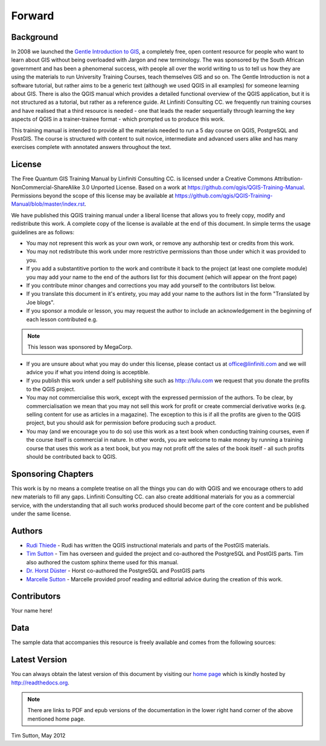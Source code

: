 Forward
=======

Background
----------

In 2008 we launched the `Gentle Introduction to GIS
<http://linfiniti.com/dla>`_, a completely free, open content resource for
people who want to learn about GIS without being overloaded with Jargon and new
terminology. The was sponsored by the South African government and has been a
phenomenal success, with people all over the world writing to us to tell us how
they are using the materials to run University Training Courses, teach
themselves GIS and so on. The Gentle Introduction is not a software tutorial,
but rather aims to be a generic text (although we used QGIS in all examples)
for someone learning about GIS. There is also the QGIS manual which provides a
detailed functional overview of the QGIS application, but it is not structured
as a tutorial, but rather as a reference guide. At Linfiniti Consulting CC. we
frequently run training courses and have realised that a third resource is
needed - one that leads the reader sequentially through learning the key
aspects of QGIS in a trainer-trainee format - which prompted us to produce this
work.

This training manual is intended to provide all the materials needed to run a 5
day course on QGIS, PostgreSQL and PostGIS. The course is structured with
content to suit novice, intermediate and advanced users alike and has many
exercises complete with annotated answers throughout the text.

License
-------

.. image:: _static/license.png 
The Free Quantum GIS Training Manual by Linfiniti Consulting CC. is licensed
under a Creative Commons Attribution-NonCommercial-ShareAlike 3.0 Unported
License.  Based on a work at https://github.com/qgis/QGIS-Training-Manual.
Permissions beyond the scope of this license may be available at
https://github.com/qgis/QGIS-Training-Manual/blob/master/index.rst.

We have published this QGIS training manual under a liberal license that allows
you to freely copy, modify and redistribute this work. A complete copy of the 
license is available at the end of this document. In simple terms the usage
guidelines are as follows:

* You may not represent this work as your own work, or remove any authorship
  text or credits from this work.
* You may not redistribute this work under more restrictive permissions than
  those under which it was provided to you.
* If you add a substantitive portion to the work and contribute it back to the
  project (at least one complete module) you may add your name to the end of the
  authors list for this document (which will appear on the front page)
* If you contribute minor changes and corrections you may add yourself to the 
  contributors list below.
* If you translate this document in it's entirety, you may add your name to the 
  authors list in the form "Translated by Joe blogs".
* If you sponsor a module or lesson, you may request the author to include an
  acknowledgement in the beginning of each lesson contributed e.g.

.. note:: This lesson was sponsored by MegaCorp.

* If you are unsure about what you may do under this license, please contact us
  at office@linfiniti.com and we will advice you if what you intend doing is
  acceptible.
* If you publish this work under a self publishing site such as http:://lulu.com
  we request that you donate the profits to the QGIS project.
* You may not commercialise this work, except with the expressed permission of
  the authors. To be clear, by commercialisation we mean that you may not sell
  this work for profit or create commercial derivative works (e.g. selling
  content for use as articles in a magazine). The exception to this is if all
  the profits are given to the QGIS project, but you should ask for permission
  before producing such a product.
* You may (and we encourage you to do so) use this work as a text book when
  conducting training courses, even if the course itself is commercial in
  nature. In other words, you are welcome to make money by running a training
  course that uses this work as a text book, but you may not profit off the
  sales of the book itself - all such profits should be contributed back to
  QGIS.


Sponsoring Chapters
-------------------

This work is by no means a complete treatise on all the things you can do with
QGIS and we encourage others to add new materials to fill any gaps. Linfiniti
Consulting CC. can also create additional materials for you as a commercial
service, with the understanding that all such works produced should become part
of the core content and be published under the same license.

Authors
-------

* `Rudi Thiede <rudi@linfiniti.com>`_ - Rudi has written the QGIS instructional
  materials and parts of the PostGIS materials.
* `Tim Sutton <tim@linfiniti.com>`_ - Tim has overseen and guided the project and
  co-authored the PostgreSQL and PostGIS parts. Tim also authored the custom
  sphinx theme used for this manual.
* `Dr. Horst Düster <horst.duester@kappasys.ch>`_ - Horst co-authored the PostgreSQL
  and PostGIS parts
* `Marcelle Sutton <marcelle@linfiniti.com>`_ - Marcelle provided proof reading
  and editorial advice during the creation of this work.

Contributors
------------

Your name here!


Data
----

The sample data that accompanies this resource is freely available and comes
from the following sources:


Latest Version
--------------

You can always obtain the latest version of this document by visiting our `home
page <http://readthedocs.org/builds/the-free-qgis-training-manual/>`_ which is
kindly hosted by http://readthedocs.org.

.. note:: There are links to PDF and epub versions of the documentation in the
   lower right hand corner of the above mentioned home page.



Tim Sutton, May 2012

